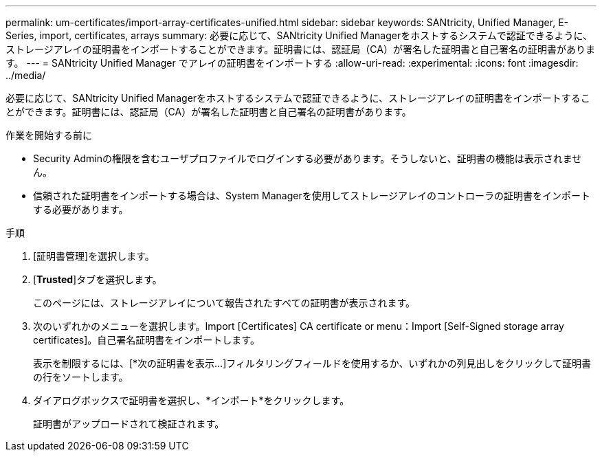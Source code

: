 ---
permalink: um-certificates/import-array-certificates-unified.html 
sidebar: sidebar 
keywords: SANtricity, Unified Manager, E-Series, import, certificates, arrays 
summary: 必要に応じて、SANtricity Unified Managerをホストするシステムで認証できるように、ストレージアレイの証明書をインポートすることができます。証明書には、認証局（CA）が署名した証明書と自己署名の証明書があります。 
---
= SANtricity Unified Manager でアレイの証明書をインポートする
:allow-uri-read: 
:experimental: 
:icons: font
:imagesdir: ../media/


[role="lead"]
必要に応じて、SANtricity Unified Managerをホストするシステムで認証できるように、ストレージアレイの証明書をインポートすることができます。証明書には、認証局（CA）が署名した証明書と自己署名の証明書があります。

.作業を開始する前に
* Security Adminの権限を含むユーザプロファイルでログインする必要があります。そうしないと、証明書の機能は表示されません。
* 信頼された証明書をインポートする場合は、System Managerを使用してストレージアレイのコントローラの証明書をインポートする必要があります。


.手順
. [証明書管理]を選択します。
. [*Trusted*]タブを選択します。
+
このページには、ストレージアレイについて報告されたすべての証明書が表示されます。

. 次のいずれかのメニューを選択します。Import [Certificates] CA certificate or menu：Import [Self-Signed storage array certificates]。自己署名証明書をインポートします。
+
表示を制限するには、[*次の証明書を表示...]フィルタリングフィールドを使用するか、いずれかの列見出しをクリックして証明書の行をソートします。

. ダイアログボックスで証明書を選択し、*インポート*をクリックします。
+
証明書がアップロードされて検証されます。



